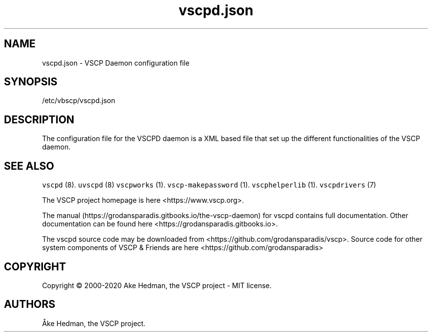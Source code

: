 .\" Automatically generated by Pandoc 2.5
.\"
.TH "vscpd.json" "5" "January 20, 2020" "VSCP Daemon configuration file" ""
.hy
.SH NAME
.PP
vscpd.json \- VSCP Daemon configuration file
.SH SYNOPSIS
.PP
/etc/vbscp/vscpd.json
.SH DESCRIPTION
.PP
The configuration file for the VSCPD daemon is a XML based file that set
up the different functionalities of the VSCP daemon.
.SH SEE ALSO
.PP
\f[C]vscpd\f[R] (8).
\f[C]uvscpd\f[R] (8) \f[C]vscpworks\f[R] (1).
\f[C]vscp\-makepassword\f[R] (1).
\f[C]vscphelperlib\f[R] (1).
\f[C]vscpdrivers\f[R] (7)
.PP
The VSCP project homepage is here <https://www.vscp.org>.
.PP
The manual (https://grodansparadis.gitbooks.io/the-vscp-daemon) for
vscpd contains full documentation.
Other documentation can be found here
<https://grodansparadis.gitbooks.io>.
.PP
The vscpd source code may be downloaded from
<https://github.com/grodansparadis/vscp>.
Source code for other system components of VSCP & Friends are here
<https://github.com/grodansparadis>
.SH COPYRIGHT
.PP
Copyright \[co] 2000\-2020 Ake Hedman, the VSCP project \- MIT
license.
.SH AUTHORS
\[oA]ke Hedman, the VSCP project.
